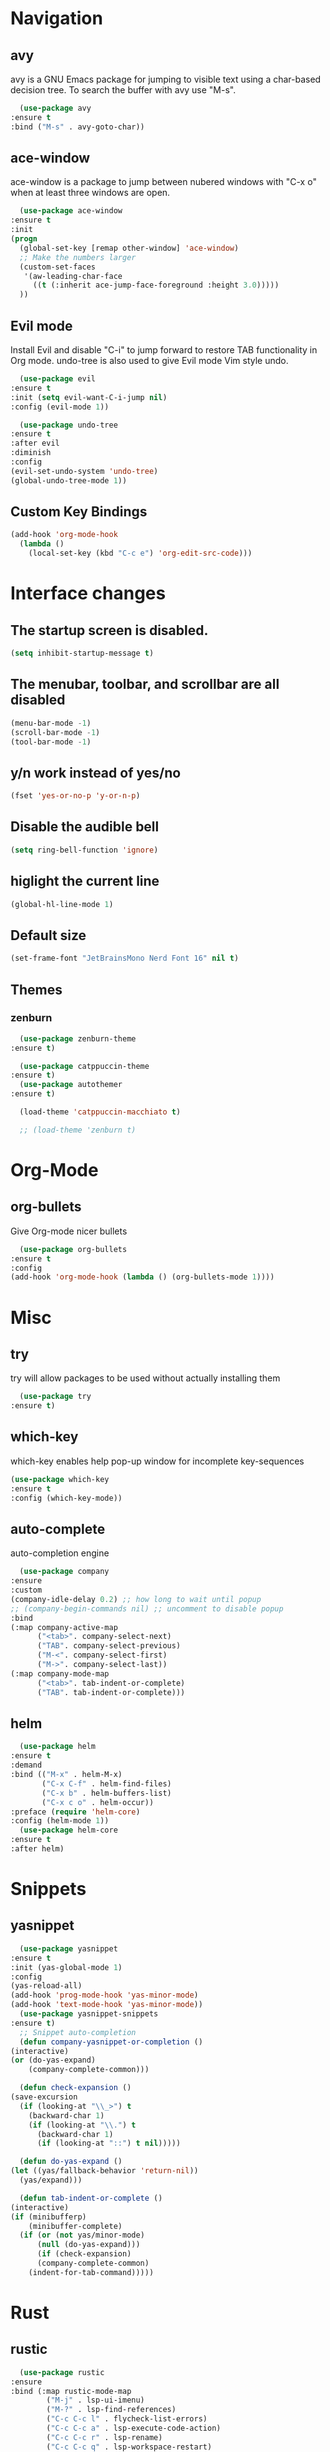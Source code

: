 #+STARTUP: overview

* Navigation
** avy
    avy is a GNU Emacs package for jumping to visible text using a char-based decision tree. To search the buffer with avy use "M-s".
    #+BEGIN_SRC emacs-lisp
      (use-package avy
	:ensure t
	:bind ("M-s" . avy-goto-char))
    #+END_SRC
** ace-window
    ace-window is a package to jump between nubered windows with "C-x o" when at least three windows are open.
    #+BEGIN_SRC emacs-lisp
      (use-package ace-window
	:ensure t
	:init
	(progn
	  (global-set-key [remap other-window] 'ace-window)
	  ;; Make the numbers larger
	  (custom-set-faces
	   '(aw-leading-char-face
	     ((t (:inherit ace-jump-face-foreground :height 3.0)))))
	  ))
    #+END_SRC
** Evil mode
    Install Evil and disable "C-i" to jump forward to restore TAB functionality in Org mode. undo-tree is also used to give Evil mode Vim style undo.
    #+BEGIN_SRC emacs-lisp
      (use-package evil
	:ensure t
	:init (setq evil-want-C-i-jump nil)
	:config (evil-mode 1))

      (use-package undo-tree
	:ensure t
	:after evil
	:diminish
	:config
	(evil-set-undo-system 'undo-tree)
	(global-undo-tree-mode 1))
    #+END_SRC
** Custom Key Bindings
    #+BEGIN_SRC emacs-lisp
      (add-hook 'org-mode-hook
		(lambda ()
		  (local-set-key (kbd "C-c e") 'org-edit-src-code)))
    #+END_SRC
* Interface changes
** The startup screen is disabled.
    #+BEGIN_SRC emacs-lisp
    (setq inhibit-startup-message t)
    #+END_SRC
** The menubar, toolbar, and scrollbar are all disabled
    #+BEGIN_SRC emacs-lisp
    (menu-bar-mode -1)
    (scroll-bar-mode -1)
    (tool-bar-mode -1)
    #+END_SRC
** y/n work instead of yes/no
    #+BEGIN_SRC emacs-lisp
    (fset 'yes-or-no-p 'y-or-n-p)
    #+END_SRC
** Disable the audible bell
    #+BEGIN_SRC emacs-lisp
    (setq ring-bell-function 'ignore)
    #+END_SRC
** higlight the current line
    #+BEGIN_SRC emacs-lisp
    (global-hl-line-mode 1)
    #+END_SRC
** Default size
    #+BEGIN_SRC emacs-lisp
    (set-frame-font "JetBrainsMono Nerd Font 16" nil t)
    #+END_SRC
** Themes
*** zenburn
    #+BEGIN_SRC emacs-lisp
      (use-package zenburn-theme
	:ensure t)

      (use-package catppuccin-theme
	:ensure t)
      (use-package autothemer
	:ensure t)

      (load-theme 'catppuccin-macchiato t)

      ;; (load-theme 'zenburn t)
    #+END_SRC
* Org-Mode
** org-bullets
    Give Org-mode nicer bullets
    #+BEGIN_SRC emacs-lisp
      (use-package org-bullets
	:ensure t
	:config
	(add-hook 'org-mode-hook (lambda () (org-bullets-mode 1))))
    #+END_SRC
* Misc
** try
    try will allow packages to be used without actually installing them
    #+BEGIN_SRC emacs-lisp
      (use-package try
	:ensure t)
    #+END_SRC
** which-key
    which-key enables help pop-up window for incomplete key-sequences
    #+BEGIN_SRC emacs-lisp
    (use-package which-key
	:ensure t
	:config (which-key-mode))
    #+END_SRC
** auto-complete
    auto-completion engine
    #+BEGIN_SRC emacs-lisp
      (use-package company
	:ensure
	:custom
	(company-idle-delay 0.2) ;; how long to wait until popup
	;; (company-begin-commands nil) ;; uncomment to disable popup
	:bind
	(:map company-active-map
	      ("<tab>". company-select-next)
	      ("TAB". company-select-previous)
	      ("M-<". company-select-first)
	      ("M->". company-select-last))
	(:map company-mode-map
	      ("<tab>". tab-indent-or-complete)
	      ("TAB". tab-indent-or-complete)))
    #+END_SRC
** helm
    #+BEGIN_SRC emacs-lisp
      (use-package helm
	:ensure t
	:demand
	:bind (("M-x" . helm-M-x)
	       ("C-x C-f" . helm-find-files)
	       ("C-x b" . helm-buffers-list)
	       ("C-x c o" . helm-occur))
	:preface (require 'helm-core)
	:config (helm-mode 1))
      (use-package helm-core
	:ensure t
	:after helm)
    #+END_SRC
* Snippets
** yasnippet
    #+BEGIN_SRC emacs-lisp
      (use-package yasnippet
	:ensure t
	:init (yas-global-mode 1)
	:config
	(yas-reload-all)
	(add-hook 'prog-mode-hook 'yas-minor-mode)
	(add-hook 'text-mode-hook 'yas-minor-mode))
      (use-package yasnippet-snippets
	:ensure t)
      ;; Snippet auto-completion
      (defun company-yasnippet-or-completion ()
	(interactive)
	(or (do-yas-expand)
	    (company-complete-common)))

      (defun check-expansion ()
	(save-excursion
	  (if (looking-at "\\_>") t
	    (backward-char 1)
	    (if (looking-at "\\.") t
	      (backward-char 1)
	      (if (looking-at "::") t nil)))))

      (defun do-yas-expand ()
	(let ((yas/fallback-behavior 'return-nil))
	  (yas/expand)))

      (defun tab-indent-or-complete ()
	(interactive)
	(if (minibufferp)
	    (minibuffer-complete)
	  (if (or (not yas/minor-mode)
		  (null (do-yas-expand)))
	      (if (check-expansion)
		  (company-complete-common)
		(indent-for-tab-command)))))
    #+END_SRC
* Rust
** rustic
    #+BEGIN_SRC emacs-lisp
      (use-package rustic
	:ensure
	:bind (:map rustic-mode-map
		    ("M-j" . lsp-ui-imenu)
		    ("M-?" . lsp-find-references)
		    ("C-c C-c l" . flycheck-list-errors)
		    ("C-c C-c a" . lsp-execute-code-action)
		    ("C-c C-c r" . lsp-rename)
		    ("C-c C-c q" . lsp-workspace-restart)
		    ("C-c C-c Q" . lsp-workspace-shutdown)
		    ("C-c C-c s" . lsp-rust-analyzer-status))
	:config
	;; uncomment for less flashiness
	;; (setq lsp-eldoc-hook nil)
	;; (setq lsp-enable-symbol-highlighting nil)
	;; (setq lsp-signature-auto-activate nil)

	;; comment to disable rustfmt on save
	(setq rustic-format-on-save t)
	(add-hook 'rustic-mode-hook 'rk/rustic-mode-hook))

      (defun rk/rustic-mode-hook ()
	;; so that run C-c C-c C-r works without having to confirm, but don't try to
	;; save rust buffers that are not file visiting. Once
	;; https://github.com/brotzeit/rustic/issues/253 has been resolved this should
	;; no longer be necessary.
	(when buffer-file-name
	  (setq-local buffer-save-without-query t))
	(add-hook 'before-save-hook 'lsp-format-buffer nil t))
    #+END_SRC
** lsp
    #+BEGIN_SRC emacs-lisp
      (use-package lsp-mode
	:ensure
	:commands lsp
	:custom
	;; what to use when checking on-save. "check" is default, I prefer clippy
	(lsp-rust-analyzer-cargo-watch-command "clippy")
	(lsp-eldoc-render-all t)
	(lsp-idle-delay 0.6)
	;; enable / disable the hints as you prefer:
	(lsp-rust-analyzer-server-display-inlay-hints t)
	(lsp-rust-analyzer-display-lifetime-elision-hints-enable "skip_trivial")
	(lsp-rust-analyzer-display-chaining-hints t)
	(lsp-rust-analyzer-display-lifetime-elision-hints-use-parameter-names nil)
	(lsp-rust-analyzer-display-closure-return-type-hints t)
	(lsp-rust-analyzer-display-parameter-hints nil)
	(lsp-rust-analyzer-display-reborrow-hints nil)
	:config
	(add-hook 'lsp-mode-hook 'lsp-ui-mode))

      (use-package lsp-ui
	:ensure
	:commands lsp-ui-mode
	:custom
	(lsp-ui-peek-always-show t)
	(lsp-ui-sideline-show-hover t)
	(lsp-ui-doc-enable nil))
    #+END_SRC

** Debugging
    #+BEGIN_SRC emacs-lisp
      (use-package exec-path-from-shell
	:ensure
	:init (exec-path-from-shell-initialize))

      (use-package dap-mode
	:ensure
	:config
	(dap-ui-mode)
	(dap-ui-controls-mode 1)

	(require 'dap-lldb)
	(require 'dap-node)
	(require 'dap-gdb-lldb)
	(require 'dap-cpptools)
	;; installs .extension/vscode
	(dap-gdb-lldb-setup)
	(dap-register-debug-template
	 "Rust::LLDB Run Configuration"
	 (list :type "lldb"
	       :request "launch"
	       :name "LLDB::Run"
	       :gdbpath "rust-lldb"
	       :target nil
	       :cwd nil)))
      (dap-register-debug-template "Rust::GDB Run Configuration"
				   (list :type "gdb"
					 :request "launch"
					 :name "GDB::Run"
					 :gdbpath "rust-gdb"
					 :target nil
					 :cwd nil))
    #+END_SRC
** rust-mode
    #+BEGIN_SRC emacs-lisp
      (use-package rust-mode
	:defer t
	:ensure t
	:init
	(add-hook 'rust-mode-hook
		  (lambda () (setq indent-tabs-mode nil)))
	(setq rust-format-on-save t)
	(add-hook 'rust-mode-hook
		  (lambda () (prettify-symbols-mode)))
	(add-hook 'rust-mode-hook #'lsp)
	:bind (("M-," . rust-compile))
	)
      (use-package flycheck-rust
	:ensure t
	:hook (flycheck-mode-hook . flycheck-rust-setup))
    #+END_SRC 
* Git
** magit
    #+BEGIN_SRC emacs-lisp
      (use-package magit
	:ensure t)
    #+END_SRC
